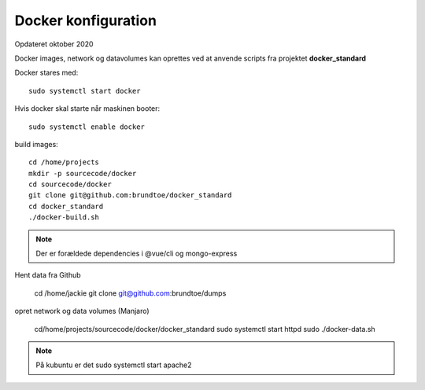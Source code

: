 .. index: Docker
.. _docker:

====================
Docker konfiguration
====================
Opdateret oktober 2020

Docker images, network og datavolumes kan oprettes ved at anvende scripts fra projektet **docker_standard**

Docker stares med::

    sudo systemctl start docker

Hvis docker skal starte når maskinen booter::

    sudo systemctl enable docker

build images::

   cd /home/projects
   mkdir -p sourcecode/docker 
   cd sourcecode/docker
   git clone git@github.com:brundtoe/docker_standard
   cd docker_standard
   ./docker-build.sh 

.. note:: Der er forældede dependencies i @vue/cli og mongo-express

Hent data fra Github

   cd /home/jackie
   git clone git@github.com:brundtoe/dumps

opret network og data volumes (Manjaro)

   cd/home/projects/sourcecode/docker/docker_standard
   sudo systemctl start httpd
   sudo ./docker-data.sh

.. note:: På kubuntu er det sudo systemctl start apache2




